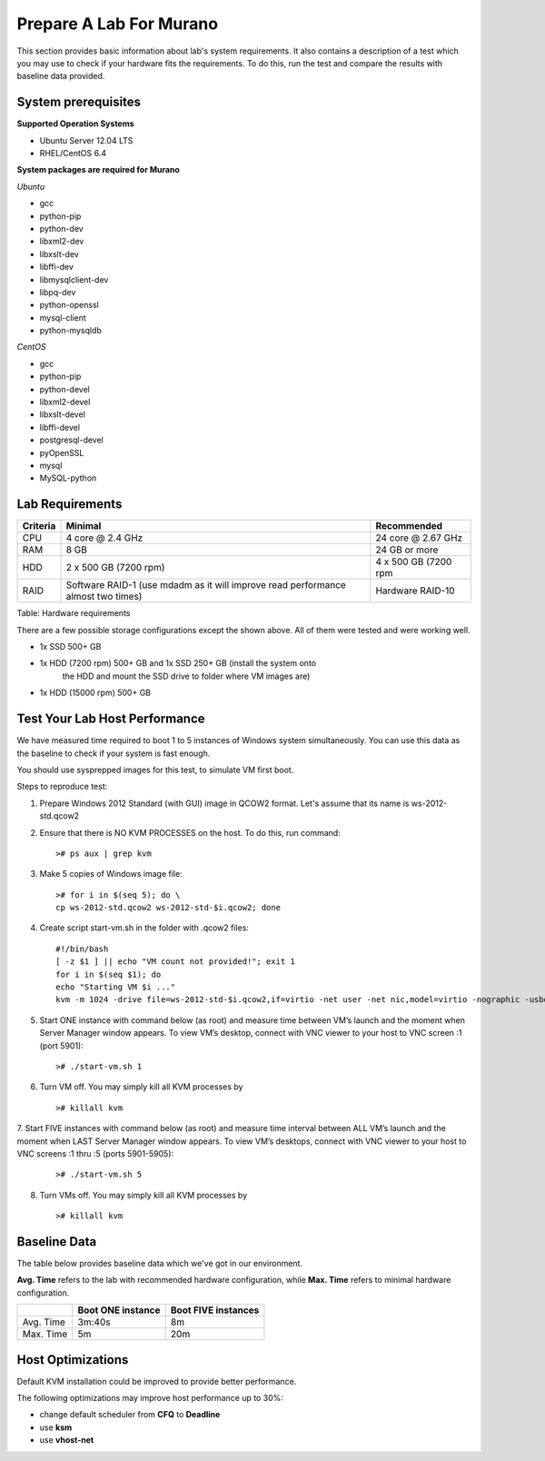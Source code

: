 ..
      Copyright 2014 2014 Mirantis, Inc.

      Licensed under the Apache License, Version 2.0 (the "License"); you may
      not use this file except in compliance with the License. You may obtain
      a copy of the License at

          http://www.apache.org/licenses/LICENSE-2.0

      Unless required by applicable law or agreed to in writing, software
      distributed under the License is distributed on an "AS IS" BASIS, WITHOUT
      WARRANTIES OR CONDITIONS OF ANY KIND, either express or implied. See the
      License for the specific language governing permissions and limitations
      under the License.

========================
Prepare A Lab For Murano
========================
This section provides basic information about lab's system requirements.
It also contains a description of a test which you may use to check if
your hardware fits the requirements. To do this, run the test and
compare the results with baseline data provided.

System prerequisites
=====================
**Supported Operation Systems**

* Ubuntu Server 12.04 LTS
* RHEL/CentOS 6.4

**System packages are required for Murano**

*Ubuntu*

* gcc

* python-pip

* python-dev

* libxml2-dev

* libxslt-dev

* libffi-dev

* libmysqlclient-dev

* libpq-dev

* python-openssl

* mysql-client

* python-mysqldb

*CentOS*

* gcc

* python-pip

* python-devel

* libxml2-devel

* libxslt-devel

* libffi-devel

* postgresql-devel

* pyOpenSSL

* mysql

* MySQL-python


Lab Requirements
================

+------------+--------------------------------+----------------------+
| Criteria   | Minimal                        | Recommended          |
+============+================================+======================+
| CPU        | 4 core @ 2.4 GHz               | 24 core @ 2.67 GHz   |
+------------+--------------------------------+----------------------+
| RAM        | 8 GB                           | 24 GB or more        |
+------------+--------------------------------+----------------------+
| HDD        | 2 x 500 GB (7200 rpm)          | 4 x 500 GB (7200 rpm |
+------------+--------------------------------+----------------------+
| RAID       | Software RAID-1 (use mdadm as  | Hardware RAID-10     |
|            | it will improve read           |                      |
|            | performance almost two times)  |                      |
+------------+--------------------------------+----------------------+

Table: Hardware requirements

There are a few possible storage configurations except the shown above.
All of them were tested and were working well.

* 1x SSD 500+ GB

* 1x HDD (7200 rpm) 500+ GB and 1x SSD 250+ GB (install the system onto
   the HDD and mount the SSD drive to folder where VM images are)

* 1x HDD (15000 rpm) 500+ GB

Test Your Lab Host Performance
==============================

We have measured time required to boot 1 to 5 instances of Windows
system simultaneously. You can use this data as the baseline to check if
your system is fast enough.

You should use sysprepped images for this test, to simulate VM first
boot.

Steps to reproduce test:

1. Prepare Windows 2012 Standard (with GUI) image in QCOW2 format. Let's
   assume that its name is ws-2012-std.qcow2

2. Ensure that there is NO KVM PROCESSES on the host. To do this, run
   command:

   ::

       ># ps aux | grep kvm

3. Make 5 copies of Windows image file:

   ::

       ># for i in $(seq 5); do \
       cp ws-2012-std.qcow2 ws-2012-std-$i.qcow2; done

4. Create script start-vm.sh in the folder with .qcow2 files:

   ::

       #!/bin/bash
       [ -z $1 ] || echo "VM count not provided!"; exit 1
       for i in $(seq $1); do
       echo "Starting VM $i ..."
       kvm -m 1024 -drive file=ws-2012-std-$i.qcow2,if=virtio -net user -net nic,model=virtio -nographic -usbdevice tablet -vnc :$i & done

5. Start ONE instance with command below (as root) and measure time
   between VM’s launch and the moment when Server Manager window
   appears. To view VM’s desktop, connect with VNC viewer to your host
   to VNC screen :1 (port 5901):

   ::

       ># ./start-vm.sh 1

6. Turn VM off. You may simply kill all KVM processes by

   ::

       ># killall kvm

7. Start FIVE instances with command below (as root) and measure time
interval between ALL VM’s launch and the moment when LAST Server Manager
window appears. To view VM’s desktops, connect with VNC viewer to your
host to VNC screens :1 thru :5 (ports 5901-5905):

   ::

    ># ./start-vm.sh 5

8. Turn VMs off. You may simply kill all KVM processes by

   ::

    ># killall kvm

Baseline Data
=============

The table below provides baseline data which we've got in our
environment.

**Avg. Time** refers to the lab with recommended hardware configuration,
while **Max. Time** refers to minimal hardware configuration.

+--------------------------+--------------------------+---------------------+
|                          | Boot ONE instance        | Boot FIVE instances |
+==========================+==========================+=====================+
| Avg. Time                | 3m:40s                   | 8m                  |
+--------------------------+--------------------------+---------------------+
| Max. Time                | 5m                       | 20m                 |
+--------------------------+--------------------------+---------------------+

Host Optimizations
==================

Default KVM installation could be improved to provide better
performance.

The following optimizations may improve host performance up to 30%:

* change default scheduler from **CFQ** to **Deadline**
* use **ksm**
* use **vhost-net**
